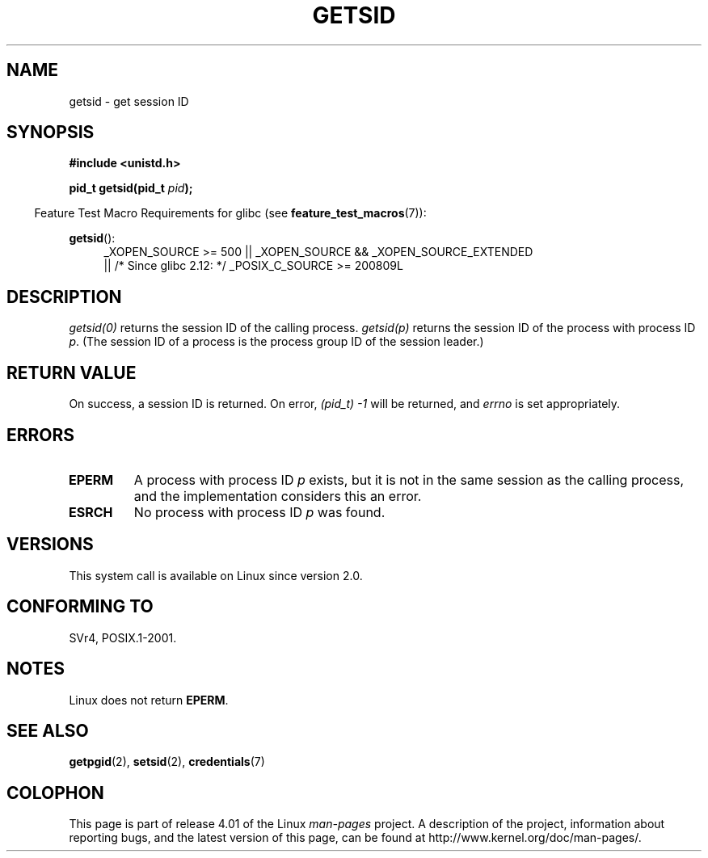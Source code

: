 .\" Copyright (C) 1996 Andries Brouwer (aeb@cwi.nl)
.\"
.\" %%%LICENSE_START(GPLv2+_DOC_FULL)
.\" This is free documentation; you can redistribute it and/or
.\" modify it under the terms of the GNU General Public License as
.\" published by the Free Software Foundation; either version 2 of
.\" the License, or (at your option) any later version.
.\"
.\" The GNU General Public License's references to "object code"
.\" and "executables" are to be interpreted as the output of any
.\" document formatting or typesetting system, including
.\" intermediate and printed output.
.\"
.\" This manual is distributed in the hope that it will be useful,
.\" but WITHOUT ANY WARRANTY; without even the implied warranty of
.\" MERCHANTABILITY or FITNESS FOR A PARTICULAR PURPOSE.  See the
.\" GNU General Public License for more details.
.\"
.\" You should have received a copy of the GNU General Public
.\" License along with this manual; if not, see
.\" <http://www.gnu.org/licenses/>.
.\" %%%LICENSE_END
.\"
.\" Modified Thu Oct 31 14:18:40 1996 by Eric S. Raymond <esr@y\thyrsus.com>
.\" Modified 2001-12-17, aeb
.TH GETSID 2 2010-09-26 "Linux" "Linux Programmer's Manual"
.SH NAME
getsid \- get session ID
.SH SYNOPSIS
.B #include <unistd.h>
.sp
.BI "pid_t getsid(pid_t" " pid" );
.sp
.in -4n
Feature Test Macro Requirements for glibc (see
.BR feature_test_macros (7)):
.in
.sp
.ad l
.PD 0
.BR getsid ():
.RS 4
_XOPEN_SOURCE\ >=\ 500 ||
_XOPEN_SOURCE\ &&\ _XOPEN_SOURCE_EXTENDED
.br
|| /* Since glibc 2.12: */ _POSIX_C_SOURCE\ >=\ 200809L
.RE
.PD
.ad
.SH DESCRIPTION
.I getsid(0)
returns the session ID of the calling process.
.I getsid(p)
returns the session ID of the process with process ID
.IR p .
(The session ID of a process is the process group ID of the
session leader.)
.SH RETURN VALUE
On success, a session ID is returned.
On error, \fI(pid_t)\ \-1\fP will be returned, and
.I errno
is set appropriately.
.SH ERRORS
.TP
.B EPERM
A process with process ID
.I p
exists, but it is not in the same session as the calling process,
and the implementation considers this an error.
.TP
.B ESRCH
No process with process ID
.I p
was found.
.SH VERSIONS
This system call is available on Linux since version 2.0.
.\" Linux has this system call since Linux 1.3.44.
.\" There is libc support since libc 5.2.19.
.SH CONFORMING TO
SVr4, POSIX.1-2001.
.SH NOTES
Linux does not return
.BR EPERM .
.SH SEE ALSO
.BR getpgid (2),
.BR setsid (2),
.BR credentials (7)
.SH COLOPHON
This page is part of release 4.01 of the Linux
.I man-pages
project.
A description of the project,
information about reporting bugs,
and the latest version of this page,
can be found at
\%http://www.kernel.org/doc/man\-pages/.
